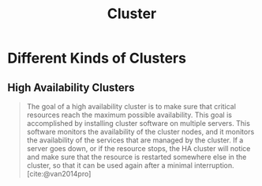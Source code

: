 :PROPERTIES:
:ID:       d8a1a1ff-47e6-44bc-a627-83ca8dc61ecb
:END:
#+title: Cluster
#+HUGO_CATEGORIES: "Distributed Systems"
#+HUGO_TAGS: "Clusters"

* Different Kinds of Clusters

** High Availability Clusters

#+BEGIN_QUOTE
The goal of a high availability cluster is to make sure that critical resources
reach the maximum possible availability. This goal is accomplished by installing
cluster software on multiple servers. This software monitors the availability of
the cluster nodes, and it monitors the availability of the services that are
managed by the cluster. If a server goes down, or if the resource stops, the HA
cluster will notice and make sure that the resource is restarted somewhere else
in the cluster, so that it can be used again after a minimal interruption. [cite:@van2014pro]
#+END_QUOTE

#+print_bibliography: 
